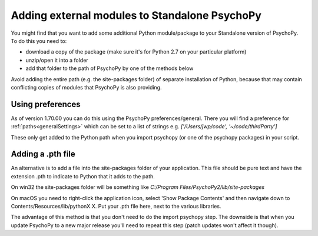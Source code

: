 .. _addModules:

Adding external modules to Standalone PsychoPy
================================================================

You might find that you want to add some additional Python module/package to your Standalone version of PsychoPy. To do this you need to:

* download a copy of the package (make sure it's for Python 2.7 on your particular platform)
* unzip/open it into a folder
* add that folder to the path of PsychoPy by one of the methods below

Avoid adding the entire path (e.g. the site-packages folder) of separate installation of Python, because that may contain conflicting copies of modules that PsychoPy is also providing.

Using preferences
--------------------------

As of version 1.70.00 you can do this using the PsychoPy preferences/general. There you will find a preference for :ref:`paths<generalSettings>` which can be set to a list of strings e.g. `['/Users/jwp/code', '~/code/thirdParty']`

These only get added to the Python path when you import psychopy (or one of the psychopy packages) in your script.


Adding a .pth file
--------------------------

An alternative is to add a file into the site-packages folder of your application. This file should be pure text and have the extension .pth to indicate to Python that it adds to the path.

On win32 the site-packages folder will be something like `C:/Program Files/PsychoPy2/lib/site-packages`
    
On macOS you need to right-click the application icon, select 'Show Package Contents' and then navigate down to Contents/Resources/lib/pythonX.X. Put your .pth file here, next to the various libraries.

The advantage of this method is that you don't need to do the import psychopy step. The downside is that when you update PsychoPy to a new major release you'll need to repeat this step (patch updates won't affect it though).
